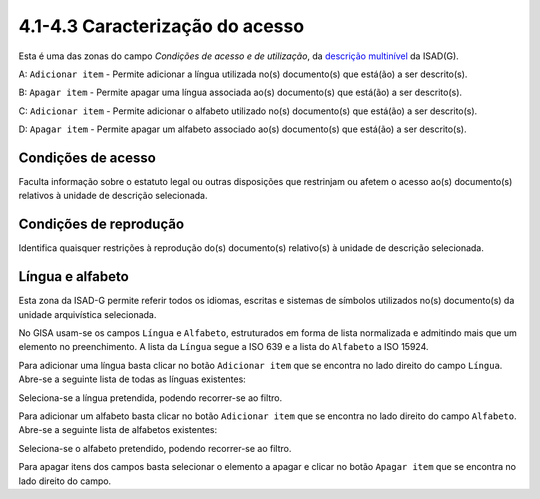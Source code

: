 4.1-4.3 Caracterização do acesso
================================

Esta é uma das zonas do campo *Condições de acesso e de utilização*, da
`descrição multinível <descricao_ui.html#descricao-multinivel>`__ da
ISAD(G).

|image0|

A: ``Adicionar item`` - Permite adicionar a língua utilizada no(s)
documento(s) que está(ão) a ser descrito(s).

B: ``Apagar item`` - Permite apagar uma língua associada ao(s)
documento(s) que está(ão) a ser descrito(s).

C: ``Adicionar item`` - Permite adicionar o alfabeto utilizado no(s)
documento(s) que está(ão) a ser descrito(s).

D: ``Apagar item`` - Permite apagar um alfabeto associado ao(s)
documento(s) que está(ão) a ser descrito(s).

Condições de acesso
-------------------

Faculta informação sobre o estatuto legal ou outras disposições que
restrinjam ou afetem o acesso ao(s) documento(s) relativos à unidade de
descrição selecionada.

Condições de reprodução
-----------------------

Identifica quaisquer restrições à reprodução do(s) documento(s)
relativo(s) à unidade de descrição selecionada.

Língua e alfabeto
-----------------

Esta zona da ISAD-G permite referir todos os idiomas, escritas e
sistemas de símbolos utilizados no(s) documento(s) da unidade
arquivística selecionada.

No GISA usam-se os campos ``Língua`` e ``Alfabeto``, estruturados em
forma de lista normalizada e admitindo mais que um elemento no
preenchimento. A lista da ``Língua`` segue a ISO 639 e a lista do
``Alfabeto`` a ISO 15924.

Para adicionar uma língua basta clicar no botão ``Adicionar item`` que
se encontra no lado direito do campo ``Língua``. Abre-se a seguinte
lista de todas as línguas existentes:

|image1|

Seleciona-se a língua pretendida, podendo recorrer-se ao filtro.

Para adicionar um alfabeto basta clicar no botão ``Adicionar item`` que
se encontra no lado direito do campo ``Alfabeto``. Abre-se a seguinte
lista de alfabetos existentes:

|image2|

Seleciona-se o alfabeto pretendido, podendo recorrer-se ao filtro.

Para apagar itens dos campos basta selecionar o elemento a apagar e
clicar no botão ``Apagar item`` que se encontra no lado direito do
campo.

.. |image0| image:: _static/images/acesso.jpg
   :width: 300px
.. |image1| image:: _static/images/linguas.png
   :width: 400px
.. |image2| image:: _static/images/alfabetos.png
   :width: 400px
